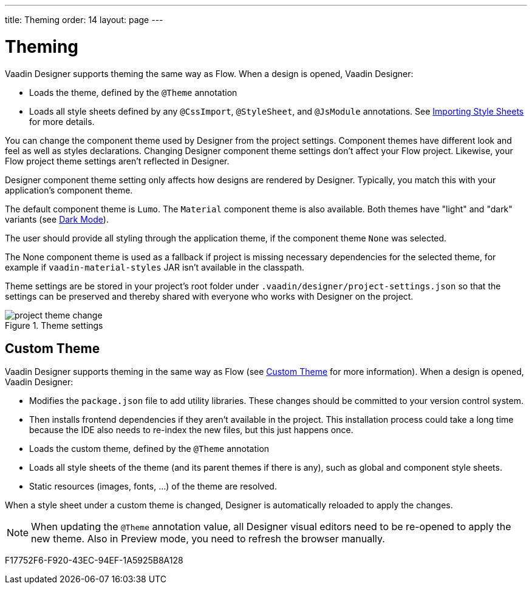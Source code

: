 ---
title: Theming
order: 14
layout: page
---

[[designer.theming]]
= Theming

Vaadin Designer supports theming the same way as Flow.
When a design is opened, Vaadin Designer:

* Loads the theme, defined by the `@Theme` annotation
* Loads all style sheets defined by any `@CssImport`, `@StyleSheet`, and `@JsModule` annotations. See <<{articles}/styling/advanced/importing-stylesheets#importing,Importing Style Sheets>> for more details.

You can change the component theme used by Designer from the project settings.
Component themes have different look and feel as well as styles declarations.
Changing Designer component theme settings don't affect your Flow project.
Likewise, your Flow project theme settings aren't reflected in Designer.

Designer component theme setting only affects how designs are rendered by Designer.
Typically, you match this with your application's component theme.

The default component theme is `Lumo`.
The `Material` component theme is also available.
Both themes have "light" and "dark" variants (see <<{articles}/styling/lumo/variants/light-dark#, Dark Mode>>).

The user should provide all styling through the application theme, if the component theme `None` was selected.

The [guilabel]#None# component theme is used as a fallback if project is missing necessary dependencies for the selected theme, for example if `vaadin-material-styles` JAR isn't available in the classpath.

Theme settings are be stored in your project's root folder under [filename]`.vaadin/designer/project-settings.json` so that the settings can be preserved and thereby shared with everyone who works with Designer on the project.


[[figure.designer.designing.project.theme]]
.Theme settings
image::images/project-theme-change.png[]

== Custom Theme

Vaadin Designer supports theming in the same way as Flow (see <<{articles}/styling/custom-theme/creating-custom-theme#, Custom Theme>> for more information).
When a design is opened, Vaadin Designer:

 * Modifies the [filename]`package.json` file to add utility libraries.
 These changes should be committed to your version control system.
 * Then installs frontend dependencies if they aren't available in the project. This installation process could take a long time because the IDE also needs to re-index the new files, but this just happens once.
 * Loads the custom theme, defined by the `@Theme` annotation
 * Loads all style sheets of the theme (and its parent themes if there is any), such as global and component style sheets.
 * Static resources (images, fonts, ...) of the theme are resolved.

When a style sheet under a custom theme is changed, Designer is automatically reloaded to apply the changes.

[NOTE]
When updating the `@Theme` annotation value, all Designer visual editors need to be re-opened to apply the new theme. Also in Preview mode, you need to refresh the browser manually.


[.discussion-id]
F17752F6-F920-43EC-94EF-1A5925B8A128
